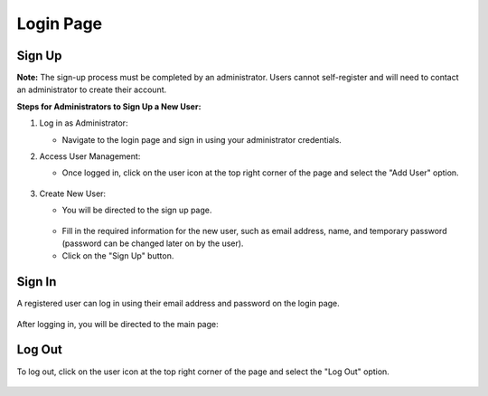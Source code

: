 Login Page
================================
    .. image:: images/Start_login.JPG
        :width: 100%

Sign Up
--------------------------------
**Note:** The sign-up process must be completed by an administrator. Users cannot self-register and will need to contact an administrator to create their account.

**Steps for Administrators to Sign Up a New User:**

1. Log in as Administrator:

   - Navigate to the login page and sign in using your administrator credentials.


2. Access User Management:

   - Once logged in, click on the user icon at the top right corner of the page and select the "Add User" option.

    .. image:: images/Start_login_signup.JPG
        :width: 100%

3. Create New User:

   - You will be directed to the sign up page.
   
    .. image:: images/Start_login_signup_1.JPG
        :width: 100%

   - Fill in the required information for the new user, such as email address, name, and temporary password (password can be changed later on by the user).

   - Click on the "Sign Up" button.

    .. image:: images/Start_login_signup_2.JPG
        :width: 100%


Sign In
--------------------------------
A registered user can log in using their email address and password on the login page. 

    .. image:: images/Start_login_signin.JPG
        :width: 100%

After logging in, you will be directed to the main page:

    .. image:: images/Start_login_signin_1.JPG
        :width: 100%

Log Out
--------------------------------
To log out, click on the user icon at the top right corner of the page and select the "Log Out" option.

    .. image:: images/Start_login_logout.JPG
        :width: 100%
